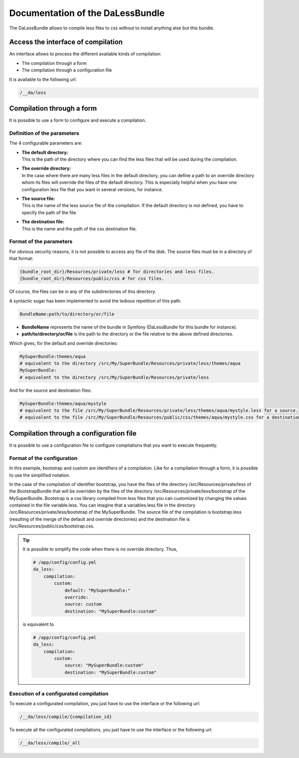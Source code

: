 Documentation of the DaLessBundle
=================================

The DaLessBundle allows to compile less files to css without to install anything else but this bundle.

Access the interface of compilation
-----------------------------------

An interface allows to process the different available kinds of compilation:

* The compilation through a form
* The compilation through a configuration file 

It is available to the following url:

.. code-block:: bash

    /__da/less

Compilation through a form
--------------------------

It is possible to use a form to configure and execute a compilation.

Definition of the parameters
~~~~~~~~~~~~~~~~~~~~~~~~~~~~

The 4 configurable parameters are:

* | **The default directory:**
  | This is the path of the directory where you can find the less files that will be used during the compilation.

* | **The override directory:**
  | In the case where there are many less files in the default directory, you can define a path to an override directory 
    whom its files will override the files of the default directory. This is especially helpful when you have one configuration less file that you want in several versions, for instance.

* | **The source file:**
  | This is the name of the less source file of the compilation. If the default directory is not defined, you have to specify 
    the path of the file.

* | **The destination file:**
  | This is the name and the path of the css destination file.

Format of the parameters
~~~~~~~~~~~~~~~~~~~~~~~~

For obvious security reasons, it is not possible to access any file of the disk.
The source files must be in a directory of that format:

.. code-block:: bash

    {bundle_root_dir}/Resources/private/less # for directories and less files.
    {bundle_root_dir}/Resources/public/css # for css files.

Of course, the files can be in any of the subdirectories of this directory.

A syntactic sugar has been implemented to avoid the tedious repetition of this path:

.. code-block:: bash

    BundleName:path/to/directory/or/file

* **BundleName** represents the name of the bundle in Symfony (DaLessBundle for this bundle for instance).
* **path/to/directory/or/file** is the path to the directory or the file relative to the above defined directories.

Which gives, for the default and override directories:

.. code-block:: bash

    MySuperBundle:themes/aqua
    # equivalent to the directory /src/My/SuperBundle/Resources/private/less/themes/aqua
    MySuperBundle:
    # equivalent to the directory /src/My/SuperBundle/Resources/private/less

And for the source and destination files:

.. code-block:: bash

    MySuperBundle:themes/aqua/mystyle
    # equivalent to the file /src/My/SuperBundle/Resources/private/less/themes/aqua/mystyle.less for a source.
    # equivalent to the file /src/My/SuperBundle/Resources/public/css/themes/aqua/mystyle.css for a destination.

Compilation through a configuration file
----------------------------------------

It is possible to use a configuration file to configure compilations that you want to execute frequently.

Format of the configuration
~~~~~~~~~~~~~~~~~~~~~~~~~~~

.. configuration-block::

    .. code-block:: yaml

        # /app/config/config.yml
        da_less:
            compilation:
                bootstrap:
                    default: "BootstrapBundle:"
                    override: "MySuperBundle:bootstrap"
                    source: bootstrap
                    destination: "MySuperBundle:bootstrap"
                custom:
                    default: "MySuperBundle:"
                    override:
                    source: custom
                    destination: "MySuperBundle:custom"

In this exemple, bootstrap and custom are identifiers of a compilation. Like for a compilation through a form, it is possible 
to use the simplified notation.

In the case of the compilation of identifier bootstrap, you have the files of the directory /src/Resources/private/less 
of the BootstrapBundle that will be overriden by the files of the directory /src/Resources/private/less/bootstrap 
of the MySuperBundle.
Bootstrap is a css library compiled from less files that you can customized by changing the values contained in the file variable.less.
You can imagine that a variables.less file in the directory /src/Resources/private/less/bootstrap of the MySuperBundle. 
The source file of the compilation is bootstrap.less (resulting of the merge of the default and override directories) 
and the destination file is /src/Resources/public/css/bootstrap.css.

.. tip::

    It is possible to simplify the code when there is no override directory. Thus,

    .. code-block:: yaml

        # /app/config/config.yml
        da_less:
            compilation:
                custom:
                    default: "MySuperBundle:"
                    override:
                    source: custom
                    destination: "MySuperBundle:custom"

    is equivalent to

    .. code-block:: yaml

        # /app/config/config.yml
        da_less:
            compilation:
                custom:
                    source: "MySuperBundle:custom"
                    destination: "MySuperBundle:custom"

Execution of a configurated compilation
~~~~~~~~~~~~~~~~~~~~~~~~~~~~~~~~~~~~~~~

To execute a configurated compilation, you just have to use the interface or the following url:

.. code-block:: bash

    /__da/less/compile/{compilation_id}

To execute all the configurated compilations, you just have to use the interface or the following url:

.. code-block:: bash

    /__da/less/compile/_all